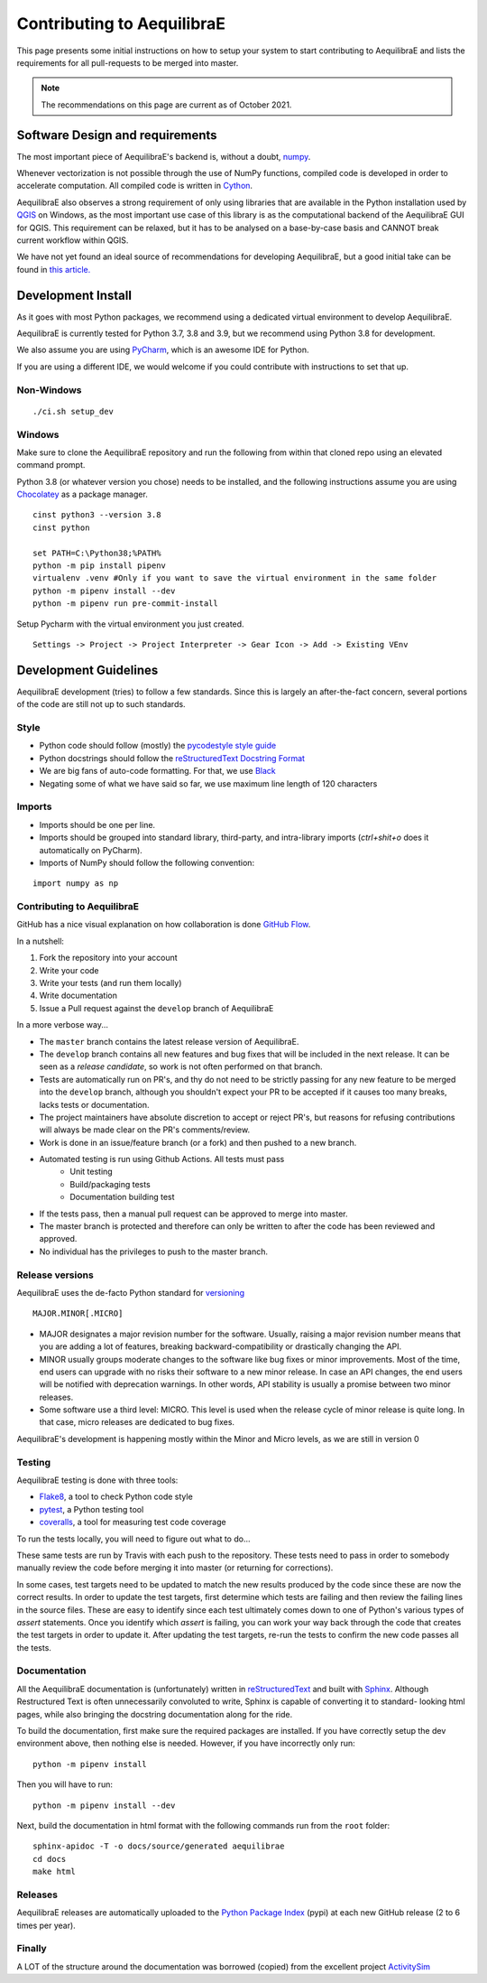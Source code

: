 Contributing to AequilibraE
===========================

This page presents some initial instructions on how to setup your system to start contributing to AequilibraE and lists
the requirements for all pull-requests to be merged into master.

.. note::
   The recommendations on this page are current as of October 2021.

Software Design and requirements
--------------------------------

The most important piece of AequilibraE's backend is, without a doubt, `numpy <http://numpy.org>`__.

Whenever vectorization is not possible through the use of NumPy functions, compiled code is developed in order to
accelerate computation. All compiled code is written in `Cython <www.cython.org>`_.

AequilibraE also observes a strong requirement of only using libraries that are available in the Python installation
used by `QGIS <www.qgis.org>`_ on Windows, as the most important use case of this library is as the computational
backend of the AequilibraE GUI for QGIS. This requirement can be relaxed, but it has to be analysed on a base-by-case
basis and CANNOT break current workflow within QGIS.

We have not yet found an ideal source of recommendations for developing AequilibraE, but a good initial take can be
found in `this article. <http://www.plosbiology.org/article/info%3Adoi%2F10.1371%2Fjournal.pbio.1001745>`__

Development Install
-------------------

As it goes with most Python packages, we recommend using a dedicated virtual environment to develop AequilibraE.

AequilibraE is currently tested for Python 3.7, 3.8 and 3.9, but we recommend using Python 3.8 for development.

We also assume you are using `PyCharm <https://www.jetbrains.com/pycharm>`_, which is an awesome IDE for Python.

If you are using a different IDE, we would welcome if you could contribute with instructions to set that up.

Non-Windows
~~~~~~~~~~~
::

    ./ci.sh setup_dev

Windows
~~~~~~~

Make sure to clone the AequilibraE repository and run the following from within
that cloned repo using an elevated command prompt.

Python 3.8 (or whatever version you chose) needs to be installed, and the
following instructions assume you are using `Chocolatey
<https://chocolatey.org/>`_ as a package manager.
::

    cinst python3 --version 3.8
    cinst python

    set PATH=C:\Python38;%PATH%
    python -m pip install pipenv
    virtualenv .venv #Only if you want to save the virtual environment in the same folder
    python -m pipenv install --dev
    python -m pipenv run pre-commit-install

Setup Pycharm with the virtual environment you just created.

::

    Settings -> Project -> Project Interpreter -> Gear Icon -> Add -> Existing VEnv


Development Guidelines
-----------------------

AequilibraE development (tries) to follow a few standards. Since this is largely an after-the-fact concern, several
portions of the code are still not up to such standards.

Style
~~~~~~

* Python code should follow (mostly) the `pycodestyle style guide <https://pypi.python.org/pypi/pycodestyle>`_
* Python docstrings should follow the `reStructuredText Docstring Format <https://www.python.org/dev/peps/pep-0287/>`_
* We are big fans of auto-code formatting. For that, we use `Black <https://github.com/ambv/black>`_
* Negating some of what we have said so far, we use maximum line length of 120 characters

Imports
~~~~~~~

* Imports should be one per line.
* Imports should be grouped into standard library, third-party, and intra-library imports (`ctrl+shit+o`
  does it automatically on PyCharm).
* Imports of NumPy should follow the following convention:

::

    import numpy as np

Contributing to AequilibraE
~~~~~~~~~~~~~~~~~~~~~~~~~~~

GitHub has a nice visual explanation on how collaboration is done `GitHub Flow
<https://guides.github.com/introduction/flow>`_.

In a nutshell:

1. Fork the repository into your account
2. Write your code
3. Write your tests (and run them locally)
4. Write documentation
5. Issue a Pull request against the ``develop`` branch of AequilibraE

In a more verbose way...

* The ``master`` branch contains the latest release version of AequilibraE.
* The ``develop`` branch contains all new features and bug fixes that will be
  included in the next release. It can be seen as a *release candidate*, so work is not often
  performed on that branch.
* Tests are automatically run on PR's, and thy do not need to be strictly passing for any
  new feature to be merged into the ``develop`` branch, although you shouldn't expect your
  PR to be accepted if it causes too many breaks, lacks tests or documentation.
* The project maintainers have absolute discretion to accept or reject PR's, but reasons
  for refusing contributions will always be made clear on the PR's comments/review.
* Work is done in an issue/feature branch (or a fork) and then pushed to a new branch.
* Automated testing is run using Github Actions. All tests must pass
    * Unit testing
    * Build/packaging tests
    * Documentation building test
* If the tests pass, then a manual pull request can be approved to merge into master.
* The master branch is protected and therefore can only be written to after the code has been reviewed and approved.
* No individual has the privileges to push to the master branch.

Release versions
~~~~~~~~~~~~~~~~~

AequilibraE uses the de-facto Python standard for `versioning
<http://the-hitchhikers-guide-to-packaging.readthedocs.io/en/latest/specification.html>`_

::

  MAJOR.MINOR[.MICRO]

- MAJOR designates a major revision number for the software. Usually, raising a major revision number means that
  you are adding a lot of features, breaking backward-compatibility or drastically changing the API.

- MINOR usually groups moderate changes to the software like bug fixes or minor improvements. Most of the time, end \
  users can upgrade with no risks their software to a new minor release. In case an API changes, the end users will be \
  notified with deprecation warnings. In other words, API stability is usually a promise between two minor releases.

- Some software use a third level: MICRO. This level is used when the release cycle of minor release is quite long.
  In that case, micro releases are dedicated to bug fixes.

AequilibraE's development is happening mostly within the Minor and Micro levels, as we are still in version 0

Testing
~~~~~~~~

AequilibraE testing is done with three tools:

* `Flake8 <https://pypi.org/project/flake8/>`_, a tool to check Python code style
* `pytest <http://pytest.org/latest/>`_, a Python testing tool
* `coveralls <https://github.com/coagulant/coveralls-python>`_, a tool for measuring test code coverage

To run the tests locally, you will need to figure out what to do...


These same tests are run by Travis with each push to the repository.  These tests need to pass in order to somebody
manually review the code before merging it into master (or returning for corrections).

In some cases, test targets need to be updated to match the new results produced by the code since these 
are now the correct results.  In order to update the test targets, first determine which tests are 
failing and then review the failing lines in the source files.  These are easy to identify since each 
test ultimately comes down to one of Python's various types of `assert` statements.  Once you identify 
which `assert` is failing, you can work your way back through the code that creates the test targets in 
order to update it.  After updating the test targets, re-run the tests to confirm the new code passes all 
the tests.

Documentation
~~~~~~~~~~~~~~

All the AequilibraE documentation is (unfortunately) written in `reStructuredText
<http://docutils.sourceforge.net/rst.html>`__  and built with `Sphinx <http://www.sphinx-doc.org/en/stable/>`__.
Although Restructured Text is often unnecessarily convoluted to write, Sphinx is capable of converting it to standard-
looking html pages, while also bringing the docstring documentation along for the ride.

To build the documentation, first make sure the required packages are installed. If you have correctly setup the dev
environment above, then nothing else is needed. However, if you have incorrectly only run::

    python -m pipenv install

Then you will have to run::

    python -m pipenv install --dev


Next, build the documentation in html format with the following commands run from the ``root`` folder::

    sphinx-apidoc -T -o docs/source/generated aequilibrae
    cd docs
    make html

Releases
~~~~~~~~~

AequilibraE releases are automatically  uploaded to the `Python Package Index
<https://pypi.python.org/pypi/aequilibrae>`__  (pypi) at each new GitHub release (2 to 6 times per year).


Finally
~~~~~~~~~

A LOT of the structure around the documentation was borrowed (copied) from the excellent project `ActivitySim
<https://activitysim.github.io/>`_